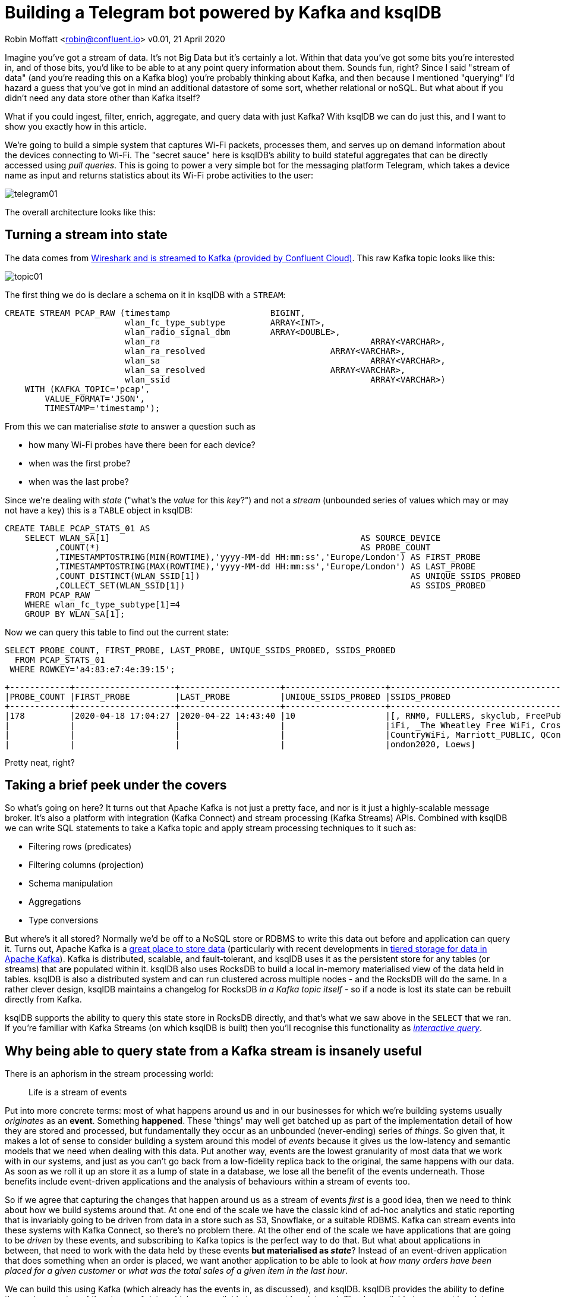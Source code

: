 = Building a Telegram bot powered by Kafka and ksqlDB

Robin Moffatt <robin@confluent.io>
v0.01, 21 April 2020

Imagine you've got a stream of data. It's not Big Data but it's certainly a lot. Within that data you've got some bits you're interested in, and of those bits, you'd like to be able to at any point query information about them. Sounds fun, right? Since I said "stream of data" (and you're reading this on a Kafka blog) you're probably thinking about Kafka, and then because I mentioned "querying" I'd hazard a guess that you've got in mind an additional datastore of some sort, whether relational or noSQL. But what about if you didn't need any data store other than Kafka itself? 

What if you could ingest, filter, enrich, aggregate, and query data with just Kafka? With ksqlDB we can do just this, and I want to show you exactly how in this article. 

We're going to build a simple system that captures Wi-Fi packets, processes them, and serves up on demand information about the devices connecting to Wi-Fi. The "secret sauce" here is ksqlDB's ability to build stateful aggregates that can be directly accessed using _pull queries_. This is going to power a very simple bot for the messaging platform Telegram, which takes a device name as input and returns statistics about its Wi-Fi probe activities to the user: 

image::images/telegram01.gif[]

The overall architecture looks like this: 

== Turning a stream into state

The data comes from https://rmoff.net/2020/03/11/streaming-wi-fi-trace-data-from-raspberry-pi-to-apache-kafka-with-confluent-cloud/[Wireshark and is streamed to Kafka (provided by Confluent Cloud)]. This raw Kafka topic looks like this: 

image::images/topic01.gif[]

The first thing we do is declare a schema on it in ksqlDB with a `STREAM`: 

[source,sql]
----
CREATE STREAM PCAP_RAW (timestamp                    BIGINT,
                        wlan_fc_type_subtype         ARRAY<INT>,
                        wlan_radio_signal_dbm        ARRAY<DOUBLE>,
                        wlan_ra						 ARRAY<VARCHAR>,
                        wlan_ra_resolved			 ARRAY<VARCHAR>,
                        wlan_sa						 ARRAY<VARCHAR>,
                        wlan_sa_resolved			 ARRAY<VARCHAR>,
                        wlan_ssid					 ARRAY<VARCHAR>)
    WITH (KAFKA_TOPIC='pcap',
        VALUE_FORMAT='JSON',
        TIMESTAMP='timestamp');
----

From this we can materialise _state_ to answer a question such as 

* how many Wi-Fi probes have there been for each device?
* when was the first probe? 
* when was the last probe? 

Since we're dealing with _state_ ("what's the _value_ for this _key_?") and not a _stream_ (unbounded series of values which may or may not have a key) this is a `TABLE` object in ksqlDB: 

[source,sql]
----
CREATE TABLE PCAP_STATS_01 AS
    SELECT WLAN_SA[1]                                                  AS SOURCE_DEVICE
          ,COUNT(*)                                                    AS PROBE_COUNT
          ,TIMESTAMPTOSTRING(MIN(ROWTIME),'yyyy-MM-dd HH:mm:ss','Europe/London') AS FIRST_PROBE
          ,TIMESTAMPTOSTRING(MAX(ROWTIME),'yyyy-MM-dd HH:mm:ss','Europe/London') AS LAST_PROBE
          ,COUNT_DISTINCT(WLAN_SSID[1])                                          AS UNIQUE_SSIDS_PROBED
          ,COLLECT_SET(WLAN_SSID[1])                                             AS SSIDS_PROBED
    FROM PCAP_RAW
    WHERE wlan_fc_type_subtype[1]=4
    GROUP BY WLAN_SA[1];
----

Now we can query this table to find out the current state: 

[source,sql]
----
SELECT PROBE_COUNT, FIRST_PROBE, LAST_PROBE, UNIQUE_SSIDS_PROBED, SSIDS_PROBED
  FROM PCAP_STATS_01
 WHERE ROWKEY='a4:83:e7:4e:39:15';
----

[source,sql]
----
+------------+--------------------+--------------------+--------------------+-----------------------------------+
|PROBE_COUNT |FIRST_PROBE         |LAST_PROBE          |UNIQUE_SSIDS_PROBED |SSIDS_PROBED                       |
+------------+--------------------+--------------------+--------------------+-----------------------------------+
|178         |2020-04-18 17:04:27 |2020-04-22 14:43:40 |10                  |[, RNM0, FULLERS, skyclub, FreePubW|
|            |                    |                    |                    |iFi, _The Wheatley Free WiFi, Cross|
|            |                    |                    |                    |CountryWiFi, Marriott_PUBLIC, QConL|
|            |                    |                    |                    |ondon2020, Loews]                  |
----

Pretty neat, right? 

== Taking a brief peek under the covers

So what's going on here? It turns out that Apache Kafka is not just a pretty face, and nor is it just a highly-scalable message broker. It's also a platform with integration (Kafka Connect) and stream processing (Kafka Streams) APIs. Combined with ksqlDB we can write SQL statements to take a Kafka topic and apply stream processing techniques to it such as: 

* Filtering rows (predicates)
* Filtering columns (projection)
* Schema manipulation
* Aggregations
* Type conversions

But where's it all stored? Normally we'd be off to a NoSQL store or RDBMS to write this data out before and application can query it. Turns out, Apache Kafka is a https://www.confluent.io/blog/okay-store-data-apache-kafka/[great place to store data] (particularly with recent developments in https://docs.confluent.io/current/kafka/tiered-storage-preview.html#tiered-storage[tiered storage for data in Apache Kafka]). Kafka is distributed, scalable, and fault-tolerant, and ksqlDB uses it as the persistent store for any tables (or streams) that are populated within it. ksqlDB also uses RocksDB to build a local in-memory materialised view of the data held in tables. ksqlDB is also a distributed system and can run clustered across multiple nodes - and the RocksDB will do the same. In a rather clever design, ksqlDB maintains a changelog for RocksDB _in a Kafka topic itself_ - so if a node is lost its state can be rebuilt directly from Kafka. 

ksqlDB supports the ability to query this state store in RocksDB directly, and that's what we saw above in the `SELECT` that we ran. If you're familiar with Kafka Streams (on which ksqlDB is built) then you'll recognise this functionality as https://docs.confluent.io/current/streams/developer-guide/interactive-queries.html#interactive-queries[_interactive query_]. 

== Why being able to query state from a Kafka stream is insanely useful

There is an aphorism in the stream processing world: 

> Life is a stream of events

Put into more concrete terms: most of what happens around us and in our businesses for which we're building systems usually _originates_ as an *event*. Something *happened*. These 'things' may well get batched up as part of the implementation detail of how they are stored and processed, but fundamentally they occur as an unbounded (never-ending) series of _things_. So given that, it makes a lot of sense to consider building a system around this model of _events_ because it gives us the low-latency and semantic models that we need when dealing with this data. Put another way, events are the lowest granularity of most data that we work with in our systems, and just as you can't go back from a low-fidelity replica back to the original, the same happens with our data. As soon as we roll it up an store it as a lump of state in a database, we lose all the benefit of the events underneath. Those benefits include event-driven applications and the analysis of behaviours within a stream of events too. 

So if we agree that capturing the changes that happen around us as a stream of events _first_ is a good idea, then we need to think about how we build systems around that. At one end of the scale we have the classic kind of ad-hoc analytics and static reporting that is invariably going to be driven from data in a store such as S3, Snowflake, or a suitable RDBMS. Kafka can stream events into these systems with Kafka Connect, so there's no problem there. At the other end of the scale we have applications that are going to be _driven_ by these events, and subscribing to Kafka topics is the perfect way to do that. But what about applications in between, that need to work with the data held by these events *but materialised as _state_*? Instead of an event-driven application that does something when an order is placed, we want another application to be able to look at _how many orders have been placed for a given customer_ or _what was the total sales of a given item in the last hour_. 

We can build this using Kafka (which already has the events in, as discussed), and ksqlDB. ksqlDB provides the ability to define these views on top of the stream of data, which are available to query at low-latency´. They're available to query at low-latency because they're built and maintained in memory - they're *materialised*. Or to put it another way - they are *materialised views*! ksqlDB uses a SQL-like language to declare these. Once the view is declared, any application can use the REST API to query it: 

image::images/postman01.png[]

== Building a Telegram bot with Kafka and ksqlDB

https://telegram.org/[Telegram] is messaging platform, similar in concept to WhatsApp, Facebook Messenger, and so on. It has a nice https://core.telegram.org/bots/api[bot API], which we're going to use here. I've drawn heavily on https://djangostars.com/blog/how-to-create-and-deploy-a-telegram-bot/[this tutorial] for the foundations of this bot. It's 💯 a proof of concept, so do take it with a pinch of salt. Whilst I'm using Telegram, this would of course work just great with a bot on your own platform of choice (Slack, etc) or indeed within your own standalone application that wants to look up state that's being populated and maintained from a stream of events in Kafka. 

You first need to set up a Telegram bot, which I cover in detail already https://rmoff.net/2020/04/16/a-quick-and-dirty-way-to-monitor-data-arriving-on-kafka/[here]. Once you've set up the Telegram bot you need to run your code which is going to provide the automation. We're building a very simple example - someone sends a device name to the bot in Telegram, and it replies with the various statistics about the device. To enable the bot's code to receive these messages we'll use the https://core.telegram.org/bots/api#setwebhook[webhook API], which pushes the message to our local code. Since this is all just running on a laptop at home we need to be able to listen for that inbound communication, and an easy way to do that is with https://ngrok.com/[ngrok]. Set up an account on there and download the small executable and configure it with the auth token you got when signing up and then run it for port 8080

[source,bash]
----
./ngrok authtoken xxxxyyyy
./ngrok http 8080
----

This then gives you a temporary public URL that will forward traffic to your local laptop

[source,sql]
----
ngrok by @inconshreveable                                                   (Ctrl+C to quit)

Session Status                online
Account                       rmoff42 (Plan: Free)
Version                       2.3.35
Region                        United States (us)
Web Interface                 http://127.0.0.1:4040
Forwarding                    http://272a201c.ngrok.io -> http://localhost:8080
Forwarding                    https://272a201c.ngrok.io -> http://localhost:8080

Connections                   ttl     opn     rt1     rt5     p50     p90
                              0       0       0.00    0.00    0.00    0.00
----

Taking that URL (`http://272a201c.ngrok.io` in the example above) we register it with Telegram as the webhook for our bot: 

[source,bash]
----
$ curl -L http://api.telegram.org/bot<my_bot_auth_token>/setWebHook?url=https://272a201c.ngrok.io
----

The final piece to the puzzle is the _actual_ bot code itself, which is going to receive the message sent to the Telegram bot and do something with it. 

You can find the full code <<LINK_TODO>>here, but the salient snippets are where we take an inbound message, process it, and reply: 

[source,python]
----
def post_handler(self):
    data = bottle_request.json
    answer_data = self.prepare_data_for_answer(data)
    self.send_message(answer_data)
----

and the actual lookup against the ksqlDB REST API: 

[source,python]
----
def lookup_last_probe(self,machine):
    ksqldb_url = "http://ksqldb-server.acme.com:8088/query"
    headers = {'Content-Type':'application/vnd.ksql.v1+json; charset=utf-8'}
        query={'ksql':'SELECT PROBE_COUNT, FIRST_PROBE, LAST_PROBE, UNIQUE_SSIDS_PROBED, SSIDS_PROBED FROM PCAP_STATS_01 WHERE ROWKEY = \''+device+'\';'}

        r = requests.post(ksqldb_url, data=json.dumps(query), headers=headers)

        if r.status_code==200:
            result=r.json()
            if len(result)==2:
                probe_count=result[1]['row']['columns'][0]
                probe_first=result[1]['row']['columns'][1]
                probe_last=result[1]['row']['columns'][2]
                unique_ssids=result[1]['row']['columns'][3]
                probed_ssids=result[1]['row']['columns'][4]

                return('📡 Wi-Fi probe stats for %s\n\tEarliest probe : %s\n\tLatest probe   : %s\n\tProbe count    : %d\n\tUnique SSIDs   : %d (%s)' % (device, probe_first, probe_last, probe_count, unique_ssids, probed_ssids))
        else:
            return('🛎 No result found for device %s' % (machine))
    else:
        return('❌ Query failed (%s %s)\n%s' % (r.status_code, r.reason, r.text))
----

NOTE: This is a proof-of-concept. The code above fell out of the ugly tree and hit every branch on the way down for sure, but hey, it works ;-) 

Now we can send a message to our Telegram bot and get a reply back based on a direct lookup of state from ksqlDB: 

image::images/telegram03.gif[]

== Enriching streams of data with lookups

What we've built so far is already rather useful. We've simplified our architecture, and we're about to do so again even further. Because what data truly lives in isolation in this world? Much of the data that we pass around is normalised to an extent, and thus when it comes to present it back to a human being benefits from a degree of _denormalisation._ We don't have to go the whole hog, but simple touches like resolving a MAC address to a device name is pretty handy, right? Let's do that here. 

The source of our lookup data is MongoDB, and instead of calling out to it each time we just replicate it as a local cache within Kafka and ksqlDB: 

[source,sql]
----
CREATE SOURCE CONNECTOR SOURCE_MONGODB_01 WITH (
    'connector.class' = 'io.debezium.connector.mongodb.MongoDbConnector',
    'mongodb.hosts' = 'rs0/mongodb:27017',
    'mongodb.name' = 'unifi',
    'collection.whitelist' = 'ace.device, ace.user'
);
----

Now we have a snapshot of everything in the specified MongoDB collections, _as well as every subsequent change to the data in MongoDB._ The data that we get from MongoDB is the raw JSON so we first treat it as a *stream* (because we want to process each message that comes through as its own event) to apply processing that gets it into the form that we need: 

[source,sql]
----
-- Extract device data fields from JSON payload
CREATE STREAM DEVICES_RAW WITH (KAFKA_TOPIC='unifi.ace.device', VALUE_FORMAT='AVRO');
SET 'auto.offset.reset' = 'earliest';
CREATE STREAM ALL_DEVICES AS
        SELECT  'ace.device'                       AS SOURCE,
                EXTRACTJSONFIELD(AFTER ,'$.mac')   AS MAC, 
                EXTRACTJSONFIELD(AFTER ,'$.ip')    AS IP, 
                EXTRACTJSONFIELD(AFTER ,'$.name')  AS NAME, 
                EXTRACTJSONFIELD(AFTER ,'$.model') AS MODEL, 
                EXTRACTJSONFIELD(AFTER ,'$.type')  AS TYPE,
                CAST('0' AS BOOLEAN)               AS IS_GUEST
        FROM    DEVICES_RAW 
        -- Set the MAC address as a the message key
        PARTITION BY EXTRACTJSONFIELD(AFTER ,'$.mac')
        EMIT CHANGES;
----

Now we transform this stream into a table, because we'll be doing key/value lookups, rather than considering it as a stream of events:

[source,sql]
----
CREATE TABLE DEVICES AS 
    SELECT                               MAC,
           LATEST_BY_OFFSET(SOURCE)   AS SOURCE,
           LATEST_BY_OFFSET(NAME)     AS NAME,
           LATEST_BY_OFFSET(IS_GUEST) AS IS_GUEST
    FROM   ALL_DEVICES
    GROUP BY MAC;
----

NOTE: this is an abridged form of the transformation - if you want to see how to wrangle Unifi data into a form to join to MAC address events, see here<<LINK TO DO>>

With this reference table in place we can use it to add the name of devices into a new version of the table that we built above

[source,sql]
----
CREATE TABLE PCAP_STATS_ENRICHED_01 AS
    SELECT D.NAME                           AS DEVICE_NAME
          ,COUNT(*)                         AS PROBE_COUNT
          ,MIN(P.ROWTIME)                   AS FIRST_PROBE
          ,MAX(P.ROWTIME)                   AS LAST_PROBE
          ,COUNT_DISTINCT(P.WLAN_SSID[1])   AS UNIQUE_SSIDS_PROBED
          ,COLLECT_SET(P.WLAN_SSID[1])      AS SSIDS_PROBED
    FROM PCAP_PROBE P 
            INNER JOIN 
         DEVICES D 
            ON P.WLAN_SA[1] = D.ROWKEY
    GROUP BY D.NAME;
----

When we query the new table we can see that we have more useful device names shown than just MAC addresses. 

[source,sql]
----
SELECT DEVICE_NAME
     , PROBE_COUNT
     , TIMESTAMPTOSTRING(FIRST_PROBE,'yyyy-MM-dd HH:mm:ss','Europe/London') AS FIRST_PROBE
     , TIMESTAMPTOSTRING(LAST_PROBE,'yyyy-MM-dd HH:mm:ss','Europe/London')  AS LAST_PROBE
     , UNIQUE_SSIDS_PROBED
     , SSIDS_PROBED
  FROM PCAP_STATS_ENRICHED_01
  EMIT CHANGES;
----

[source,sql]
----
+-------------------+------------+-------------------+-------------------+-------------------+-------------------+
|DEVICE_NAME        |PROBE_COUNT |FIRST_PROBE        |LAST_PROBE         |UNIQUE_SSIDS_PROBED|SSIDS_PROBED       |
+-------------------+------------+-------------------+-------------------+-------------------+-------------------+
|sony-vaio          |23          |2020-03-20 09:21:37|2020-04-11 13:53:13|2                  |[RNM-GUEST, ]      |
|Amazon - Echo      |667         |2020-02-29 06:38:52|2020-04-23 09:31:40|4                  |[null, SKY45BE0, RN|
|                   |            |                   |                   |                   |M0, , RNM-GUEST]   |
|                   |            |                   |                   |                   |                   |
----

If we modify our Telegram bot code slightly to cater for the new fields, we can now looking device information directly using the name of the device itself: 

image::images/telegram04.png[]

== Event-driven notifications with Telegram and Kafka

The example above is built around the idea of serving state to the user *prompted by a user action*. What about the opposite approach, in which we push something to the user based on an event happening? Events are Kafka's bread and butter, and any consumer subscribing to a Kafka topic can produce notifications driven by messages arriving on the topic. Here's a simple example in which we use ksqlDB REST API again to deserialise and project the columns from the data that we're interested in, as well as applying a filter to only alert on probes for a given SSID (`WLAN_SSID[1] = 'RNM0'`): 

[source,python]
----
ksqlDB_url = "http://localhost:8088/query"
query   = """
    SELECT TIMESTAMPTOSTRING(ROWTIME,'yyyy-MM-dd HH:mm:ss','Europe/London') AS TS, 
            WLAN_SA[1], 
            WLAN_SSID[1] 
        FROM PCAP_PROBE 
        WHERE WLAN_SSID[1] = 'RNM0'
        EMIT CHANGES;
        """
…

r = requests.request("POST", ksqlDB_url, headers=headers, data=json.dumps(payload), stream=True)

…
            probe_ts=result['row']['columns'][0]
            probe_mac=result['row']['columns'][1]
            probe_ssid=result['row']['columns'][2]

            sendMessage('📣 At %s MAC address %s probed for SSID `%s`' % (probe_ts,probe_mac,probe_ssid))

----

There are two magical words to notice in the ksqlDB statement that we're running: 

    EMIT CHANGES

This turns the query from a "pull query" (as we ran above, where the value is returned and the query exits) into a "push query". In a push query the query runs continuously and results are pushed to the client. Because Kafka topics are unbounded, so are these push queries - they will run forever until you terminate the query, and thus your application receives any new messages that arrive. 

image::images/telegram05.gif[]

== Parameter-driven notifications

Did you see that hard-coded predicate up there ☝️ ?

     WLAN_SSID[1] = 'RNM0'

Not nice, is it? What if we want to alert on a different SSID; do we really want to have to recompile our application? Let me show you how you can set up a parameter list that's dynamically evaluated when an event arrives. Here we'll use it to store a list of SSIDs that we're interested in alerting for probes against, but it could easily be a variable SLA that you're tracking, or anything conditional really. 

Remember those *table* objects that we talked about above, that give us key/value lookups? We used these for stateful aggregations, and also for MAC->device name resolution. We're going to use a table again now, to store a list of SSIDs that we'd like to track. 

[source,sql]
----
CREATE TABLE SSID_ALERT_LIST (ROWKEY VARCHAR KEY, REASON VARCHAR) 
    WITH (KAFKA_TOPIC='ssid_alert_list_01', PARTITIONS=12, VALUE_FORMAT='AVRO');

INSERT INTO SSID_ALERT_LIST VALUES ('RNM0','home network');
INSERT INTO SSID_ALERT_LIST VALUES ('RNM-GUEST','guest network');
----

Now we amend our query from above to join to this table. Inbound events on the source *stream* will get matched against this *table* and if there is a match a notification will be created. Those of an RDBMS-bent will recognise what I've just described as an `INNER JOIN` - _if_ there is a match _then_ return a value. 

[source,sql]
----
SELECT TIMESTAMPTOSTRING(P.ROWTIME,'yyyy-MM-dd HH:mm:ss',
                                         'Europe/London') AS TS, 
        P.WLAN_SA[1]                                      AS MAC, 
        P.WLAN_SSID[1]                                    AS SSID,
        S.REASON                                          AS REASON  
   FROM PCAP_PROBE P
        INNER JOIN SSID_ALERT_LIST S
        ON P.WLAN_SSID[1] = S.ROWKEY
EMIT CHANGES;
----

The ksqlDB returns a dataset that looks like this: 

[source,sql]
----
+--------------------+------------------+----------+--------------+
|TS                  |MAC               |SSID      |REASON        |
+--------------------+------------------+----------+--------------+
|2020-04-23 18:14:56 |78:67:d7:48:e5:c7 |RNM-GUEST |guest network |
|2020-04-23 18:13:16 |78:67:d7:48:e5:c7 |RNM0      |home network  |
----

which we parse and send to the Telegram REST API:

image::images/telegram06.png[]

A ksqlDB table is backed by a topic in Kafka. There are several ways we could populate this - I showed you one way above, using ksqlDB directly. In practice you may well want to populate such a table in other ways: 

* Produce messages directly to a Kafka topic with the producer API from an application
* Ingest messages into the Kafka topic from another system (e.g. https://www.confluent.io/blog/kafka-connect-deep-dive-jdbc-source-connector/[a database with Kafka Connect])


